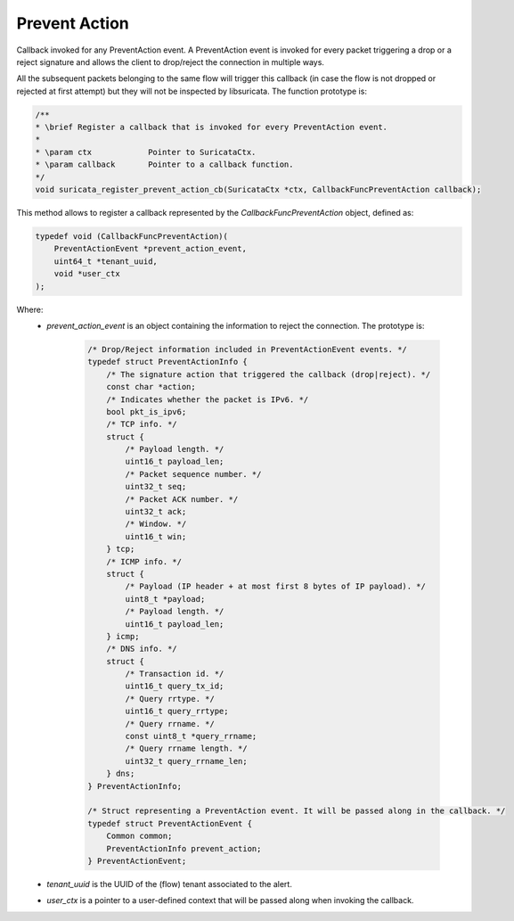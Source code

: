Prevent Action
==============

Callback invoked for any PreventAction event. A PreventAction event is invoked for every packet triggering a
drop or a reject signature and allows the client to drop/reject the connection in multiple ways.

All the subsequent packets belonging to the same flow will trigger this callback (in case the
flow is not dropped or rejected at first attempt) but they will not be inspected by libsuricata.
The function prototype is:

.. code-block:: c

    /**
    * \brief Register a callback that is invoked for every PreventAction event.
    *
    * \param ctx            Pointer to SuricataCtx.
    * \param callback       Pointer to a callback function.
    */
    void suricata_register_prevent_action_cb(SuricataCtx *ctx, CallbackFuncPreventAction callback);


This method allows to register a callback represented by the *CallbackFuncPreventAction* object,
defined as:

.. code-block:: c

    typedef void (CallbackFuncPreventAction)(
        PreventActionEvent *prevent_action_event,
        uint64_t *tenant_uuid,
        void *user_ctx
    );

Where:
    * *prevent_action_event* is an object containing the information to reject the connection. The prototype is:

        .. code-block:: c

            /* Drop/Reject information included in PreventActionEvent events. */
            typedef struct PreventActionInfo {
                /* The signature action that triggered the callback (drop|reject). */
                const char *action;
                /* Indicates whether the packet is IPv6. */
                bool pkt_is_ipv6;
                /* TCP info. */
                struct {
                    /* Payload length. */
                    uint16_t payload_len;
                    /* Packet sequence number. */
                    uint32_t seq;
                    /* Packet ACK number. */
                    uint32_t ack;
                    /* Window. */
                    uint16_t win;
                } tcp;
                /* ICMP info. */
                struct {
                    /* Payload (IP header + at most first 8 bytes of IP payload). */
                    uint8_t *payload;
                    /* Payload length. */
                    uint16_t payload_len;
                } icmp;
                /* DNS info. */
                struct {
                    /* Transaction id. */
                    uint16_t query_tx_id;
                    /* Query rrtype. */
                    uint16_t query_rrtype;
                    /* Query rrname. */
                    const uint8_t *query_rrname;
                    /* Query rrname length. */
                    uint32_t query_rrname_len;
                } dns;
            } PreventActionInfo;

            /* Struct representing a PreventAction event. It will be passed along in the callback. */
            typedef struct PreventActionEvent {
                Common common;
                PreventActionInfo prevent_action;
            } PreventActionEvent;

    * *tenant_uuid* is the UUID of the (flow) tenant associated to the alert.
    * *user_ctx* is a pointer to a user-defined context that will be passed along when invoking the
      callback.